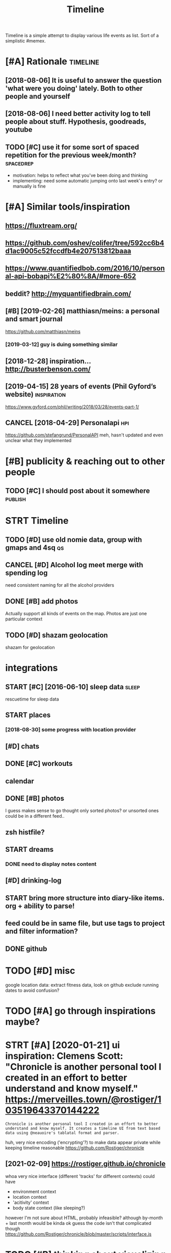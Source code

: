 #+title: Timeline
#+filetags: timeline

Timeline is a simple attempt to display various life events as list. Sort of a simplistic #memex.

* [#A] Rationale                                                   :timeline:
:PROPERTIES:
:ID:       rtnl
:END:
** [2018-08-06] It is useful to answer the question 'what were you doing' lately. Both to other people and yourself
:PROPERTIES:
:ID:       tssfltnswrthqstnwhtwrydngltlybthtthrpplndyrslf
:END:

** [2018-08-06] I need better activity log to tell people about stuff. Hypothesis, goodreads, youtube
:PROPERTIES:
:ID:       ndbttrctvtylgttllpplbtstffhypthssgdrdsytb
:END:

** TODO [#C] use it for some sort of spaced repetition for the previous week/month? :spacedrep:
:PROPERTIES:
:CREATED:  [2018-10-02]
:ID:       stfrsmsrtfspcdrpttnfrthprvswkmnth
:END:
- motivation: helps to reflect what you've been doing and thinking
- implementing: need some automatic jumping onto last week's entry? or manually is fine


* [#A] Similar tools/inspiration
:PROPERTIES:
:ID:       smlrtlsnsprtn
:END:
** https://fluxtream.org/
:PROPERTIES:
:ID:       sflxtrmrg
:END:
** https://github.com/oshev/colifer/tree/592cc6b4d1ac9005c52fccdfb4e207513812baaa
:PROPERTIES:
:ID:       sgthbcmshvclfrtrccbdccfccdfbb
:END:
** https://www.quantifiedbob.com/2016/10/personal-api-bobapi%E2%80%8A/#more-652
:PROPERTIES:
:ID:       swwwqntfdbbcmprsnlpbbpmr
:END:
** beddit? http://myquantifiedbrain.com/
:PROPERTIES:
:ID:       bddtmyqntfdbrncm
:END:
** [#B] [2019-02-26] matthiasn/meins: a personal and smart journal
:PROPERTIES:
:ID:       mtthsnmnsprsnlndsmrtjrnl
:END:
https://github.com/matthiasn/meins
*** [2019-03-12] guy is duing something similar
:PROPERTIES:
:ID:       gysdngsmthngsmlr
:END:
** [2018-12-28] inspiration... http://busterbenson.com/
:PROPERTIES:
:ID:       nsprtnbstrbnsncm
:END:

** [2019-04-15] 28 years of events (Phil Gyford’s website)      :inspiration:
:PROPERTIES:
:ID:       yrsfvntsphlgyfrdswbst
:END:
https://www.gyford.com/phil/writing/2018/03/28/events-part-1/
** CANCEL [2018-04-29] Personalapi                                      :hpi:
:PROPERTIES:
:ID:       prsnlp
:END:
https://github.com/stefangrund/PersonalAPI
meh, hasn't updated and even unclear what they implemented


* [#B] publicity & reaching out to other people
:PROPERTIES:
:ID:       pblctyrchngttthrppl
:END:
** TODO [#C] I should post about it somewhere                       :publish:
:PROPERTIES:
:ID:       shldpstbttsmwhr
:END:

* STRT Timeline
:PROPERTIES:
:ID:       tmln
:END:
** TODO [#D] use old nomie data, group with gmaps and 4sq                :qs:
:PROPERTIES:
:ID:       sldnmdtgrpwthgmpsndsq
:END:
:PROPERTIES:
CREATED: [2018-01-16]
:END:

** CANCEL [#D] Alcohol log meet merge with spending log
:PROPERTIES:
:CREATED:  [2018-01-19]
:ID:       lchllgmtmrgwthspndnglg
:END:
need consistent naming for all the alcohol providers

** DONE [#B] add photos
:PROPERTIES:
:CREATED:  [2018-04-26]
:ID:       ddphts
:END:
Actually support all kinds of events on the map. Photos are just one particular context

** TODO [#D] shazam geolocation
:PROPERTIES:
:ID:       shzmglctn
:END:
shazam for geolocation

* integrations
:PROPERTIES:
:ID:       ntgrtns
:END:
** START [#C] [2016-06-10]  sleep data                                :sleep:
:PROPERTIES:
:ID:       slpdt
:END:
rescuetime for sleep data
** START places
:PROPERTIES:
:ID:       plcs
:END:
*** [2018-08-30] some progress with location provider
:PROPERTIES:
:ID:       smprgrsswthlctnprvdr
:END:
** [#D] chats
:PROPERTIES:
:ID:       chts
:END:
** DONE [#C] workouts
:PROPERTIES:
:ID:       wrkts
:END:
** calendar
:PROPERTIES:
:ID:       clndr
:END:
** DONE [#B] photos
:PROPERTIES:
:ID:       phts
:END:
I guess makes sense to go thought only sorted photos? or unsorted ones could be in a different feed..
** zsh histfile?
:PROPERTIES:
:ID:       zshhstfl
:END:
** START dreams
:PROPERTIES:
:ID:       drms
:END:
*** DONE need to display notes content
:PROPERTIES:
:ID:       ndtdsplyntscntnt
:END:
** [#D] drinking-log
:PROPERTIES:
:ID:       drnknglg
:END:
** START bring more structure into diary-like items. org + ability to parse!
:PROPERTIES:
:ID:       brngmrstrctrntdrylktmsrgbltytprs
:END:
** feed could be in same file, but use tags to project and filter information?
:PROPERTIES:
:ID:       fdcldbnsmflbtstgstprjctndfltrnfrmtn
:END:
** DONE github
:PROPERTIES:
:ID:       gthb
:END:
* TODO [#D] misc
:PROPERTIES:
:ID:       msc
:END:
google location data: extract fitness data, look on github
exclude running dates to avoid confusion?

* TODO [#A] go through inspirations maybe?
:PROPERTIES:
:CREATED:  [2019-04-04]
:ID:       gthrghnsprtnsmyb
:END:

* STRT [#A] [2020-01-21] ui inspiration: Clemens Scott: "Chronicle is another personal tool I created in an effort to better understand and know myself."  https://merveilles.town/@rostiger/103519643370144222
:PROPERTIES:
:ID:       nsprtnclmnsscttchrnclsnthndknwmyslfsmrvllstwnrstgr
:END:
: Chronicle is another personal tool I created in an effort to better understand and know myself. It creates a timeline UI from text based data using @neauoire's tablatal format and parser.

huh, very nice encoding ('encrypting'?) to make data appear private while keeping timeline reasonable
https://github.com/Rostiger/chronicle
** [2021-02-09] https://rostiger.github.io/chronicle
:PROPERTIES:
:ID:       srstgrgthbchrncl
:END:
whoa very nice interface (different 'tracks' for different contexts)
could have
- environment context
- location context
- 'acitivity' context
- body state context (like sleeping?)
however I'm not sure about HTML, probably infeasible? although by-month + last month would be kinda ok
guess the code isn't that complicated though
https://github.com/Rostiger/chronicle/blob/master/scripts/interface.js
* TODO [#B] thinking about visualizing location...                      :viz:
:PROPERTIES:
:ID:       thnkngbtvslznglctn
:END:
** TODO [#B] [2018-06-24] theopolisme/location-history-visualizer: Visualize your Google Location History using an interactive heatmap :photomap:
:PROPERTIES:
:ID:       thplsmlctnhstryvslzrvslzygllctnhstrysngnntrctvhtmp
:END:
https://github.com/theopolisme/location-history-visualizer
** [2020-07-31] https://github.com/berrnd/locory
:PROPERTIES:
:ID:       sgthbcmbrrndlcry
:END:
** [#B] [2020-07-31] https://github.com/CartoDB/cartodb
:PROPERTIES:
:ID:       sgthbcmcrtdbcrtdb
:END:
** [2020-07-31] https://github.com/OpenGeoscience/geojs
:PROPERTIES:
:ID:       sgthbcmpngscncgjs
:END:

* TODO [#B] need different layers or something. e.g. display location/music/rescuetime in parallel
:PROPERTIES:
:CREATED:  [2018-10-01]
:ID:       nddffrntlyrsrsmthnggdsplylctnmscrsctmnprlll
:END:
* START [#B] add promnesia as source                              :promnesia:
:PROPERTIES:
:CREATED:  [2018-10-02]
:ID:       ddprmnsssrc
:END:
** [2019-04-04] need to be careful so I don't overlap with existing timeline entries
:PROPERTIES:
:ID:       ndtbcrflsdntvrlpwthxstngtmlnntrs
:END:
* TODO [#B] hmm, for location maybe I should use something custom? Even sort of offline is fine, upload coordinates when you are charging or wifi connected?
:PROPERTIES:
:CREATED:  [2018-10-05]
:ID:       hmmfrlctnmybshldssmthngcsrdntswhnyrchrgngrwfcnnctd
:END:
** TODO open source location tracker                               :location:
:PROPERTIES:
:CREATED:  [2018-10-13]
:ID:       pnsrclctntrckr
:END:
then I could disable the google one. I'd own the data and be able to receive it continuously
* TODO [#B] Mark events as public?                                  :privacy:
:PROPERTIES:
:CREATED:  [2018-10-16]
:ID:       mrkvntsspblc
:END:
** TODO maybe, for that would be useful to have a backend?
:PROPERTIES:
:ID:       mybfrthtwldbsflthvbcknd
:END:
** [2019-04-03] hm. maybe instead, separate public timeline (which won't have workouts for instance) and private one?
:PROPERTIES:
:ID:       hmmybnstdsprtpblctmlnwhchwnthvwrktsfrnstncndprvtn
:END:

* TODO [#B] treat commits with same message and date as same? At least visual indication that they are 'merged'
:PROPERTIES:
:CREATED:  [2019-07-04]
:ID:       trtcmmtswthsmmssgnddtssmtlstvslndctnthtthyrmrgd
:END:
* TODO [#B] [2019-08-22] Pagination strategies with PouchDB           :infra:
:PROPERTIES:
:ID:       pgntnstrtgswthpchdb
:END:
https://pouchdb.com/2014/04/14/pagination-strategies-with-pouchdb.html

* TODO [#B] https://merveilles.town/@rostiger/103519643370144222 very nice dynamic timeline for the UI!! :inspiration:
:PROPERTIES:
:CREATED:  [2020-01-21]
:ID:       smrvllstwnrstgrvryncdynmctmlnfrth
:END:

* [#B] [2020-02-10] mholt/timeliner: All your digital life on a single timeline, stored locally
:PROPERTIES:
:ID:       mhlttmlnrllyrdgtllfnsngltmlnstrdlclly
:END:
https://github.com/mholt/timeliner
* [#B] [2019-12-02] Ask HN: What's is the state of the art of lifelogging? | Hacker News :lifelogging:
:PROPERTIES:
:ID:       skhnwhtssthsttfthrtflflggnghckrnws
:END:
https://news.ycombinator.com/item?id=21268588
: Where can I find more about the state-of-the-art in lifelogging, self tracking, quantified self, activity detection,
* TODO [#B] [2020-05-08] [[https://news.ycombinator.com/item?id=23101869#23113061][Show HN: Interface for all digital aspects of my life | Hacker News]] :hpi:
:PROPERTIES:
:ID:       snwsycmbntrcmtmdshwhnntrffrlldgtlspctsfmylfhckrnws
:END:
: Kudos - this looks like a great project and is fully usable now.
: I have a similar project, DL, that's unfinished. Mine revolves around using a custom API in both Rust and REST to aggregate all my digital life events using ActivityStreams 2.0 and extensions to that, in a manner that is decentralized and ranked/categorized through machine learning. I am still working on it and releasing it Open Source is one of this year's goals.
: My motivation is that the amount of information I receive from Twitter,Mastodon,Facebook,Reddit,HN,various Stack exchanges,blog postings,etc. has gotten to the point where it's too easy to miss things.
: Jeremie Miller, one of the creators of XMPP, had something similar revolving around the Telehash protocol. As far as I can tell, that effort is discontinued, or at least no longer Open Source.
* TODO [#B] [2020-05-30] [[https://github.com/chr15m/ntpl][chr15m/ntpl: Python lib to modify & render HTML.]]
:PROPERTIES:
:ID:       sgthbcmchrmntplchrmntplpythnlbtmdfyrndrhtml
:END:
* [#B] [2018-11-07] jasonrudolph/stratify: Rails + MongoDB app for building a consolidated timeline of your data from disparate sources (e.g., Twitter, GitHub, Foursquare, etc.)
:PROPERTIES:
:ID:       jsnrdlphstrtfyrlsmngdbppfsprtsrcsgtwttrgthbfrsqrtc
:END:
https://github.com/jasonrudolph/stratify
* TODO [#B] highlight personal notes as some really distinctive colour
:PROPERTIES:
:CREATED:  [2019-12-31]
:ID:       hghlghtprsnlntsssmrllydstnctvclr
:END:
* START [#C] topcoder and codeforces stats
:PROPERTIES:
:CREATED:  [2019-02-02]
:ID:       tpcdrndcdfrcsstts
:END:
** [2019-04-04] http get https://api.topcoder.com/v3/members/karlicos/stats/history
:PROPERTIES:
:ID:       gtsptpcdrcmvmmbrskrlcssttshstry
:END:
** [2019-04-04] http get 'https://codeforces.com/api/user.rating?handle=gerasimovd'
:PROPERTIES:
:ID:       gtscdfrcscmpsrrtnghndlgrsmvd
:END:
http get 'https://codeforces.com/api/contest.list' | pp_json > contests-20190404.json
* START [#C] direct link to the org note (e.g. if I want to edit it)
:PROPERTIES:
:CREATED:  [2018-08-26]
:ID:       drctlnktthrgntgfwnttdtt
:END:
mimemacs?
TODO hmmm, is it even possible to match
I guess anchoring by datetime is gonna work.. although not very reliable

org-link-search-must-match-exact-headline.

so, use OPSQ file:whatever.org::text blah CLSQ

could implement in my org provider...

* TODO [#C] split by sleeps rather than calendar days?                :sleep:
:PROPERTIES:
:CREATED:  [2018-10-27]
:ID:       spltbyslpsrthrthnclndrdys
:END:
* START [#C] quite slow on android... maybe worth rendering separate timelines too..
:PROPERTIES:
:CREATED:  [2018-09-17]
:ID:       qtslwnndrdmybwrthrndrngsprttmlnst
:END:
ok, for now splitting by year is probably ok
* START [#C] Kindle notes should def be part of timeline                :hpi:
:PROPERTIES:
:CREATED:  [2018-08-29]
:ID:       kndlntsshlddfbprtftmln
:END:
I guess just use zim books directory for annotations??
maybe the org provider should support directories.
ok, needs fuzzy matching dates (e.g. Added on Thursday, May 31, 2018 2:04:36 AM)


* [#C] Try rewriting rules, if two entries match, error
:PROPERTIES:
:CREATED:  [2018-02-02]
:ID:       tryrwrtngrlsftwntrsmtchrrr
:END:

* TODO [#C] Matcher where date is available, compare directly
:PROPERTIES:
:CREATED:  [2018-02-02]
:ID:       mtchrwhrdtsvlblcmprdrctly
:END:

* [#C] button for quick add (capture) a memory from any event (add source reference or something too) :lifelogging:
:PROPERTIES:
:CREATED:  [2018-08-18]
:ID:       bttnfrqckddcptrmmryfrmnyvntddsrcrfrncrsmthngt
:END:
* TODO [#C] maybe, created org todos?
:PROPERTIES:
:CREATED:  [2018-08-27]
:ID:       mybcrtdrgtds
:END:

* START [#C] support notes without time? e.g. if we received date instead of datetime. or map to a certain time? ...
:PROPERTIES:
:CREATED:  [2018-08-30]
:ID:       spprtntswthttmgfwrcvddtnstdfdttmrmptcrtntm
:END:
* START [#C] hmm, could try mounting takeout zip? and remount when later available (maybe even inotify) https://bitbucket.org/agalanin/fuse-zip
:PROPERTIES:
:CREATED:  [2018-08-28]
:ID:       hmmcldtrymntngtktzpndrmntybvnntfysbtbcktrgglnnfszp
:END:
* [#C] jakubroztocil/geotagger: Geotag your photos from GPS-less cameras with your phone's location history data :photomap:
:PROPERTIES:
:ID:       jkbrztclgtggrgtgyrphtsfrmscmrswthyrphnslctnhstrydt
:END:
* TODO [#C] send error email about missing providers and that sort of major errors. maybe occasionally??
:PROPERTIES:
:CREATED:  [2018-09-13]
:ID:       sndrrrmlbtmssngprvdrsndthtsrtfmjrrrrsmybccsnlly
:END:
* TODO [#C] Mark cinema with tag and cinema visits specifically
:PROPERTIES:
:CREATED:  [2018-09-08]
:ID:       mrkcnmwthtgndcnmvstsspcfclly
:END:

* START [#C] feedly
:PROPERTIES:
:CREATED:  [2018-10-02]
:ID:       fdly
:END:
- State "START"      from "TODO"       [2019-04-17]
https://developer.feedly.com/v3/subscriptions/ -- that could def be useful
https://developer.feedly.com/v3/markers/#mark-one-or-multiple-articles-as-saved that too
** [2019-04-04] unclear from the API if it's possible to extract when something was read
:PROPERTIES:
:ID:       nclrfrmthpftspssbltxtrctwhnsmthngwsrd
:END:
* START [#C] most important things are: geo location, coding commits/activity, meals eaten, exercise
:PROPERTIES:
:CREATED:  [2018-06-28]
:ID:       mstmprtntthngsrglctncdngcmmtsctvtymlstnxrcs
:END:

* TODO [#C] asign 'importance' (to tags, but maybe compute it based on keywords etc), then make text bold depending on importance?
:PROPERTIES:
:CREATED:  [2018-10-02]
:ID:       sgnmprtncttgsbtmybcmpttbscthnmktxtblddpndngnmprtnc
:END:
* TODO [#C] 'Saved' from google Takeout                         :takeout:hpi:
:PROPERTIES:
:CREATED:  [2018-10-06]
:ID:       svdfrmggltkt
:END:
* START [#C] Track reddit subscriptions. Wonder if they are somewhere historically in api?? :reddit:hpi:
:PROPERTIES:
:CREATED:  [2018-08-30]
:ID:       trckrddtsbscrptnswndrfthyrsmwhrhstrcllynp
:END:
* TODO [#C] programming contests, e.g. codeforces and topcoder
:PROPERTIES:
:CREATED:  [2018-10-22]
:ID:       prgrmmngcntstsgcdfrcsndtpcdr
:END:
* TODO [#C] tracking 'watch later' is quite useful...           :takeout:hpi:
:PROPERTIES:
:CREATED:  [2019-02-01]
:ID:       trckngwtchltrsqtsfl
:END:
* TODO [#C] memrise from backup                                         :hpi:
:PROPERTIES:
:CREATED:  [2019-02-10]
:ID:       mmrsfrmbckp
:END:
* TODO [#C] web cam in front of monitor so I could see when I'm paying attention to the monitor? :lifelogging:
:PROPERTIES:
:CREATED:  [2019-02-23]
:ID:       wbcmnfrntfmntrscldswhnmpyngttntntthmntr
:END:
* TODO [#C] old takeouts got some keep history                  :takeout:hpi:
:PROPERTIES:
:CREATED:  [2019-02-26]
:ID:       ldtktsgtsmkphstry
:END:
* TODO [#C] run against github backup, so commits provider doesn't get confused by missing ones?
:PROPERTIES:
:CREATED:  [2019-02-23]
:ID:       rngnstgthbbckpscmmtsprvdrdsntgtcnfsdbymssngns
:END:
* TODO [#C] actually MyActivity got A LOT of data               :takeout:hpi:
:PROPERTIES:
:CREATED:  [2019-02-26]
:ID:       ctllymyctvtygtltfdt
:END:
* START [#C] Split by quarters? Or find Android optimization tips
:PROPERTIES:
:CREATED:  [2019-04-03]
:ID:       spltbyqrtrsrfndndrdptmztntps
:END:
* TODO [#C] multiple dream tags??
:PROPERTIES:
:CREATED:  [2019-04-04]
:ID:       mltpldrmtgs
:END:
* TODO [#C] [2019-03-28] [[https://reddit.com/r/selfhosted/comments/b42all/timeliner_is_a_personal_data_aggregation_utility/][Timeliner is a personal data aggregation utility. It collects all your digital things from pretty much anywhere and stores them on your own computer, indexes them, and projects them onto a single, unified timeline.]] /r/selfhosted :inspiration:
:PROPERTIES:
:ID:       srddtcmrslfhstdcmmntsblltsthmntsnglnfdtmlnrslfhstd
:END:

* TODO [#C] need plot for items for each provider so it's easy to track broken shit
:PROPERTIES:
:CREATED:  [2019-06-14]
:ID:       ndpltfrtmsfrchprvdrstssyttrckbrknsht
:END:
* TODO [#C] google assistant interactions from takeout          :takeout:hpi:
:PROPERTIES:
:CREATED:  [2019-06-11]
:ID:       gglssstntntrctnsfrmtkt
:END:

* TODO [#C] hmm. if I don't keep the entry before change, I don't get a reliable timestamp... :hpi:reddit:
:PROPERTIES:
:CREATED:  [2019-06-17]
:ID:       hmmfdntkpthntrybfrchngdntgtrlbltmstmp
:END:
* START [#C] trying to speed up static html
:PROPERTIES:
:CREATED:  [2019-07-06]
:ID:       tryngtspdpsttchtml
:END:
** [2019-07-06] so layout step takes about 6 seconds on my desktop
:PROPERTIES:
:ID:       slytstptksbtscndsnmydsktp
:END:
disabling CSS didn't change anything
err, trying to remove tags made it twice as slow... wtf??
* [#C] [2019-04-19] How I Tracked a Year in Time and What It Meant - Minding the Borderlands :qs:inspiration:
:PROPERTIES:
:ID:       hwtrckdyrntmndwhttmntmndngthbrdrlnds
:END:
http://www.markwk.com/2016/01/a-year-of-time-tracking-2015.html

* [#C] [2019-08-18] PouchDB, the JavaScript Database that Syncs!      :infra:
:PROPERTIES:
:ID:       pchdbthjvscrptdtbsthtsyncs
:END:
https://pouchdb.com/
: The Database that Syncs!
: PouchDB is an open-source JavaScript database inspired by Apache CouchDB that is designed to run well within the browser.
: PouchDB was created to help web developers build applications that work as well offline as they do online.
: It enables applications to store data locally while offline, then synchronize it with CouchDB and compatible servers when the application is back online, keeping the user's data in sync no matter where they next login.
** START [2019-08-18] hmm. could use for timeline? If it keeps items in database, then I can just rely on it and implement pagination?
:PROPERTIES:
:ID:       hmmcldsfrtmlnftkpstmsndtbhncnjstrlyntndmplmntpgntn
:END:
* TODO [#C] hmm maybe I want feedly logs in timeline and promnesia?     :hpi:
:PROPERTIES:
:ID:       hmmmybwntfdlylgsntmlnndprmns
:END:
* TODO [#C] make entry background dependent on time of day?
:PROPERTIES:
:CREATED:  [2019-07-15]
:ID:       mkntrybckgrnddpndntntmfdy
:END:
* TODO [#C] Better search, def need proper indexing...                :memex:
:PROPERTIES:
:CREATED:  [2019-08-21]
:ID:       bttrsrchdfndprprndxng
:END:

* START [#C] [2019-08-18] API Reference                               :infra:
:PROPERTIES:
:ID:       prfrnc
:END:
https://pouchdb.com/api.html
: Notes: For pagination, options.limit and options.skip are also available, but the same performance concerns as in CouchDB apply. Use the startkey/endkey pattern instead.
* TODO [#C] bundle pouchdb with static timeline
:PROPERTIES:
:CREATED:  [2019-08-28]
:ID:       bndlpchdbwthsttctmln
:END:
* [#C] [2019-04-15] Describing events in code (Phil Gyford’s website)
:PROPERTIES:
:ID:       dscrbngvntsncdphlgyfrdswbst
:END:
https://www.gyford.com/phil/writing/2018/03/28/events-part-2/
** [2019-08-09] about the model he uses for events, nothing too enlightening..
:PROPERTIES:
:ID:       btthmdlhssfrvntsnthngtnlghtnng
:END:

* TODO [#C] [2019-09-06] hood.ie intro                                :infra:
:PROPERTIES:
:ID:       hdntr
:END:
http://hood.ie/intro/
: Welcome to Hoodie!
: Hoodie enables you to express yourself through technology by making web application development very fast, easy and accessible.
** TODO [#C] [2019-09-06] hood.ie intro
:PROPERTIES:
:ID:       hdntr
:END:
http://hood.ie/intro/
: Hoodie is a noBackend technology — it's there for making the lives of frontend developers easier by abstracting away the backend and keeping you from worrying about backends. It gives you Dreamcode: a simple, easy-to-learn-and-implement frontend API built into it. Hoodie is also Offline First, which means that your app users’ data is stored locally by default so your Hoodie-based apps are accessible and usable anytime, independent from your users’ internet connection.
: 
: “What’s fun about programming? It’s problem solving, keeping in your head what’s actually going on in the machine, and being very, very accurate, because the machine does exactly what you tell it to do, even if it’s not what you meant.”
: — Mary Lee Berners-Lee

* TODO [#C] Gordon Bell and The Epic Quest to Digitalize Everything - Mark Koester :qs:
:PROPERTIES:
:CREATED:  [2019-10-03]
:ID:       grdnbllndthpcqsttdgtlzvrythngmrkkstr
:END:

http://www.markwk.com/most-digitalized-life-ever.html

Some highlights for the other attempt to build something similar to timeline

* TODO [#C] [2019-08-18] quangv/awesome-couchdb: CouchDB - curated meta resources & best practices list
:PROPERTIES:
:ID:       qngvwsmcchdbcchdbcrtdmtrsrcsbstprctcslst
:END:
https://github.com/quangv/awesome-couchdb#readme

* TODO [#C] ui: https://merveilles.town/@rostiger/103534349279790297
:PROPERTIES:
:CREATED:  [2020-01-23]
:ID:       smrvllstwnrstgr
:END:

* TODO [#C] [2020-01-05] ejplatform/hyperpython: A small DSL to write HTML in Python. :python:html:
:PROPERTIES:
:ID:       jpltfrmhyprpythnsmlldsltwrthtmlnpythn
:END:
https://github.com/ejplatform/hyperpython
: Hyperpython
: Hyperpython is a Python interpretation of Hyperscript. If you are not familiar with Hyperscript, think of it as a pure Javascript alternative to JSX.
* [#C] [2019-08-28] pouchdb-browser - npm
:PROPERTIES:
:ID:       pchdbbrwsrnpm
:END:
https://www.npmjs.com/package/pouchdb-browser
* TODO [#C] [2019-12-26] awesome-selfhosted/awesome-selfhosted: A list of Free Software network services and web applications which can be hosted locally. Selfhosting is the process of hosting and managing applications instead of renting from Software-as-a-Service providers :spreadsheet:
:PROPERTIES:
:ID:       wsmslfhstdwsmslfhstdlstfffrntngfrmsftwrssrvcprvdrs
:END:
https://github.com/awesome-selfhosted/awesome-selfhosted
: Office Suites

could use spreadsheets for that?
* TODO [#C] [2019-12-04] ben VOTE goldacre on Twitter: "Oh wow long term follow up cohorts with contemporaneous data to identify recall bias are a beautiful thing https://t.co/3QN5JXqaeA" / Twitter
:PROPERTIES:
:ID:       bnvtgldcrntwttrhwwlngtrmflbsrbtflthngstcqnjxqtwttr
:END:
https://twitter.com/bengoldacre/status/1202328740623241218
: Oh wow long term follow up cohorts with contemporaneous data to identify recall bias are a beautiful thing
* TODO [#C] ipython history? it's got session times                     :hpi:
:PROPERTIES:
:CREATED:  [2020-06-04]
:ID:       pythnhstrytsgtsssntms
:END:
* [#C] [2019-01-17] Effective Use of Arbtt                            :arbtt:
:PROPERTIES:
:ID:       ffctvsfrbtt
:END:
http://arbtt.nomeata.de/doc/users_guide/effective-use.html
figure out if you need to refine rules?
* TODO [#C] make sure it handles comments (post about music theory for nerds) :hypothesis:
:PROPERTIES:
:CREATED:  [2019-01-23]
:ID:       mksrthndlscmmntspstbtmscthryfrnrds
:END:
* TODO [#C] seemingly broken org-mode rendering..
:PROPERTIES:
:CREATED:  [2019-12-31]
:ID:       smnglybrknrgmdrndrng
:END:
e.g. see Наверное все относительно нормально, значит
* TODO [#C] kobo: really need to collapse stuff...
:PROPERTIES:
:CREATED:  [2019-12-31]
:ID:       kbrllyndtcllpsstff
:END:
* TODO [#C] could also be more hierarchical? e.g. github -> promnesia -> ....
:PROPERTIES:
:CREATED:  [2020-05-03]
:ID:       cldlsbmrhrrchclggthbprmns
:END:
* TODO [#C] error could be a special entry type?                     :errors:
:PROPERTIES:
:CREATED:  [2020-05-03]
:ID:       rrrcldbspclntrytyp
:END:
* TODO [#D] Also projected timeline
:PROPERTIES:
:CREATED:  [2018-05-18]
:ID:       lsprjctdtmln
:END:

Planned meals, holidays etc

* TODO [#D] fb archive                                                  :hpi:
:PROPERTIES:
:CREATED:  [2018-09-19]
:ID:       fbrchv
:END:
* TODO [#D] merge typing logs into timeline?                            :hpi:
:PROPERTIES:
:ID:       mrgtypnglgsnttmln
:END:
* TODO [#D] all my vk comments?                                         :hpi:
:PROPERTIES:
:CREATED:  [2018-07-21]
:ID:       llmyvkcmmnts
:END:
* START [#D] integrate rescuetime into timeline. maybe get_activity_intervals or something? :hpi:
:PROPERTIES:
:ID:       ntgrtrsctmnttmlnmybgtctvtyntrvlsrsmthng
:END:
* START [#D] extract old sleep from jawbone (I must have files to parse it somewhere)
:PROPERTIES:
:CREATED:  [2018-09-16]
:ID:       xtrctldslpfrmjwbnmsthvflstprstsmwhr
:END:

- State "START"      from "TODO"       [2019-04-04]
* TODO [#D] old github events (looks like backup in /backups/github-feed doesn't have unexpanded events...) :hpi:
:PROPERTIES:
:CREATED:  [2018-09-28]
:ID:       ldgthbvntslkslkbckpnbckpsgthbfddsnthvnxpnddvnts
:END:
* TODO [#D] highlight my own tweets as opposed to rts
:PROPERTIES:
:CREATED:  [2018-10-12]
:ID:       hghlghtmywntwtssppsdtrts
:END:
* TODO [#D] track followed/unfollowed users. maybe in some form of weekly summary? actually could bind all unidentified events :hpi:twitter:
:PROPERTIES:
:CREATED:  [2018-10-03]
:ID:       trckfllwdnfllwdsrsmybnsmfryctllycldbndllndntfdvnts
:END:
* TODO [#D] future stuff -- render collapsed? or in the bottom.. for now will just error
:PROPERTIES:
:CREATED:  [2019-02-03]
:ID:       ftrstffrndrcllpsdrnthbttmfrnwwlljstrrr
:END:
* TODO [#D] hmm commits are gone somewhere...                           :hpi:
:PROPERTIES:
:CREATED:  [2019-03-24]
:ID:       hmmcmmtsrgnsmwhr
:END:
* TODO [#D] make sure it's deterministic apart from date (could verify that via diffing)
:PROPERTIES:
:CREATED:  [2018-11-10]
:ID:       mksrtsdtrmnstcprtfrmdtcldvrfythtvdffng
:END:
* [#D] [2018-11-27] GH Archive
:PROPERTIES:
:ID:       ghrchv
:END:
https://www.gharchive.org/

* TODO [#D] some sort of conservative changes checker for quick rerendering?
:PROPERTIES:
:CREATED:  [2019-02-03]
:ID:       smsrtfcnsrvtvchngschckrfrqckrrndrng
:END:
* TODO [#D] Steam gaming history??                                      :hpi:
:PROPERTIES:
:CREATED:  [2019-04-08]
:ID:       stmgmnghstry
:END:
** [2019-04-08] shit, doesn't look that it's accessible from api
:PROPERTIES:
:ID:       shtdsntlkthttsccssblfrmp
:END:
** [2021-01-14] doesn't look like there is any convenient GDPR either
:PROPERTIES:
:ID:       dsntlklkthrsnycnvnntgdprthr
:END:
* TODO [#D] fix locations... they were gone for some reason, wonder if because of changes to group_by_cmp in kython
:PROPERTIES:
:CREATED:  [2019-04-23]
:ID:       fxlctnsthywrgnfrsmrsnwndrfbcsfchngstgrpbycmpnkythn
:END:
* STRT [#D] hypothesis provider (and other annotation): collect changes over all backups? :dal:hpi:
:PROPERTIES:
:CREATED:  [2019-06-12]
:ID:       hypthssprvdrndthrnnttncllctchngsvrllbckps
:END:
e.g. you highlighted something, on second reading annotated it; on the next reading annotated more

* [#D] [2019-07-06] HTML Table Vs Pure CSS DIV: Which Loads Faster? - Web Development | Dream.In.Code :html:performance:
:PROPERTIES:
:ID:       htmltblvsprcssdvwhchldsfstrwbdvlpmntdrmncd
:END:
https://www.dreamincode.net/forums/topic/265384-html-table-vs-pure-css-div-which-loads-faster/
: However, you also need to take into account that tables can't begin rendering without being completely received, because the table width may change depending on what content is put in it. Additionally, you can't render the next row until the previous one is rendered (otherwise you will either go too large or too small - both cases will cause the page to look off).
* TODO [#D] use local bitbucket repos                                   :hpi:
:PROPERTIES:
:CREATED:  [2020-02-08]
:ID:       slclbtbcktrps
:END:
* https://exist.io/
:PROPERTIES:
:CREATED:  [2018-06-15]
:ID:       sxst
:END:
eh, it's quite primitive. could borrow some design ideas
* TODO could extract location from twitter geo? not sure.. :twitter:location:hpi:
:PROPERTIES:
:CREATED:  [2019-04-04]
:ID:       cldxtrctlctnfrmtwttrgntsr
:END:
* [2019-05-19] timeline.html
:PROPERTIES:
:ID:       tmlnhtml
:END:
make repo name semibold? also link (could get from commits provider)
* [2019-05-19] timeline.html                                     :reddit:hpi:
:PROPERTIES:
:ID:       tmlnhtml
:END:
todo shit this looks just plain wrong. I didn't do stuff on my phone at 1AM. right?
** [2019-05-24] mm. some reddit stuff..
:PROPERTIES:
:ID:       mmsmrddtstff
:END:
* TODO sanity checks
:PROPERTIES:
:CREATED:  [2019-07-06]
:ID:       sntychcks
:END:
these look bad
: [WARNING timeline-checker 190423 20:45:48 sanity:137] eids-20190412.json vs eids-20190413.json: added    62, removed   113, shared 62419
: [ERROR timeline-checker 190423 20:45:48 sanity:141] Added   stats: {'commit': 13, 'emfit': 1, 'foursquare': 1, 'github': 12, 'hypothesis': 3, 'kobo': 27, 'workout': 5}
: [ERROR timeline-checker 190423 20:45:48 sanity:142] Removed stats: {'kobo': 27, 'location': 86}
* [2020-03-07] Josh: "Lined it up with my time-tracking data. Here's my…" - Merveilles :inspiration:
:PROPERTIES:
:ID:       jshlndtpwthmytmtrckngdthrsmymrvlls
:END:
https://merveilles.town/@joshavanier/103301033112044431
* [2020-05-03] wtf?? are these because of 1000 saved items limits? :reddit:hpi:exports:
:PROPERTIES:
:ID:       wtfrthsbcsfsvdtmslmts
:END:
: 22:31: unfavorited Calisthenics Exercise Library: Movement Breakdowns, Common Form Faults, and Variations with GIFs and Pictures! reddit
: 22:31: favorited "Org-mode database" and linking / searching text reddit
: 05:51: unfavorited Are we expecting to have a symmetry breaking of the electromagnetic force in the future? reddit
: 05:51: unfavorited What exactly is explicit symmetry breaking? And what are some examples? reddit
: 05:51: favorited My thoughts on text editors, and why I think that Emacs is best of them all reddit
: 05:51: favorited Weekly tips/trick/etc/ thread reddit
: Thu 2020-04-30
: 22:21: unfavorited Bring your child to work day. reddit
: 22:21: unfavorited A train managing expectations reddit
: 22:21: unfavorited The Reverse Plank is one of the most underestimated bodyweight strength exercises: everything you need to know about the RP, including its great benefits reddit
: 22:21: unfavorited Are we expecting to have a symmetry breaking of the electromagnetic force in the future? reddit
: 22:21: unfavorited Keto Ramen: Shirataki noodles, Japanese meatballs, softboiled eggs, and homemade bone broth reddit
: 22:21: unfavorited Selfhosted music player/Spotify reddit
: 22:21: favorited ANN: org-special-block-extras is now on MELPA reddit
* [2020-06-30] [[https://github.com/mholt/timeliner][mholt/timeliner: All your digital life on a single timeline, stored locally]]
:PROPERTIES:
:ID:       sgthbcmmhlttmlnrmhlttmlnrrdgtllfnsngltmlnstrdlclly
:END:

* DONE [#B] Some tool to check extracted entries to make sure they their count increases
:PROPERTIES:
:CREATED:  [2018-09-28]
:ID:       smtltchckxtrctdntrstmksrthythrcntncrss
:END:
using ids; will compare them occasionally? ensure they are increasing as sets...
ok, the comparison tool is probably gonna be generic?

* DONE [#C] huh, I'm a bit stupid. just mirror original dir structure and serve static resized files???
:PROPERTIES:
:CREATED:  [2018-10-19]
:ID:       hhmbtstpdjstmrrrrgnldrstrctrndsrvsttcrszdfls
:END:
* [#C] [2020-05-25] [[https://twitter.com/azlenelza/status/1264956508774649859][(1) Azlen Elza on Twitter: "Conversations are recorded and visualized based off who hears who, by selecting one person's track of messages you can see highlighted who they were within hearing range with at the time Visualizing three properties: time, message length, and proximity https://t.co/uruYyg9ip8" / Twitter]]
:PROPERTIES:
:ID:       stwttrcmzlnlzsttszlnlzntwngthndprxmtystcryygptwttr
:END:
: Visualizing three properties: time, message length, and proximity
* [#C] [2019-01-14] Robin Weis                     :qs:dashboard:inspiration:
:PROPERTIES:
:ID:       rbnws
:END:
http://robinwe.is/
** [2019-04-06] nice visualitions as colored strips. also some cool dating visualisations
:PROPERTIES:
:ID:       ncvsltnssclrdstrpslssmcldtngvslstns
:END:

* TODO [#C] could expose public timeline just without timestamps? :lifelogging:
:PROPERTIES:
:CREATED:  [2019-12-06]
:ID:       cldxpspblctmlnjstwthttmstmps
:END:
* TODO [#B] each measurement/data provider is a coordinate   :memex:think:qs:
:PROPERTIES:
:CREATED:  [2020-09-11]
:ID:       chmsrmntdtprvdrscrdnt
:END:
for example
- geo (2 dimensions)
- temperature
- hr
- etc
- time
Overview a 2D projection, select some subset, then view again from other projections
could do for a cool interface
* TODO [#C] use searchhistory table from Firefox?             :hpi:promnesia:
:PROPERTIES:
:CREATED:  [2020-09-05]
:ID:       ssrchhstrytblfrmfrfx
:END:
* TODO [#B] photo gallery, when I list pictures it also jumps in the location dashboard. ideally, I could do it in the file manager... not sure how though
:PROPERTIES:
:CREATED:  [2020-09-04]
:ID:       phtgllrywhnlstpctrstlsjmpyclddtnthflmngrntsrhwthgh
:END:
* TODO [#C] Heatmap view for events                                   :memex:
:PROPERTIES:
:CREATED:  [2020-09-18]
:ID:       htmpvwfrvnts
:END:

Although it's kinda calendar?

* TODO [#C] shit. every time I rebase interactively, commit date changes??
:PROPERTIES:
:CREATED:  [2020-09-28]
:ID:       shtvrytmrbsntrctvlycmmtdtchngs
:END:
* TODO [#C] commits amend date also should contribute?                  :hpi:
:PROPERTIES:
:CREATED:  [2020-09-28]
:ID:       cmmtsmnddtlsshldcntrbt
:END:
* TODO old contests data?
:PROPERTIES:
:CREATED:  [2020-10-26]
:ID:       ldcntstsdt
:END:
- rosalind
* [2020-11-04] [[https://github.com/sorrycc/awesome-javascript#timeline][sorrycc/awesome-javascript: 🐢 A collection of awesome browser-side JavaScript libraries, resources and shiny things.]]
:PROPERTIES:
:ID:       sgthbcmsrryccwsmjvscrpttmcrptlbrrsrsrcsndshnythngs
:END:

* TODO could feed my tweets into memacs, then display agenda one year ago? :memex:
:PROPERTIES:
:CREATED:  [2020-12-06]
:ID:       cldfdmytwtsntmmcsthndsplygndnyrg
:END:
* TODO file timestamps?
:PROPERTIES:
:CREATED:  [2020-11-29]
:ID:       fltmstmps
:END:
e.g. various pdfs.. not sure if the dates would be dates they were saved, or original metadata?
plus, exclude periods when there are too many dates saved -- would probably mean they were overwritten by dropbox sync or something
* TODO run specific day with fzf                                      :memex:
:PROPERTIES:
:CREATED:  [2020-11-27]
:ID:       rnspcfcdywthfzf
:END:

* related                                     :hpi:travel:qs:memex:dashboard:
:PROPERTIES:
:ID:       rltd
:END:


* TODO [#C] local cache of dead urls, e.g. for timeline? might be an overkill though
:PROPERTIES:
:CREATED:  [2019-02-26]
:ID:       lclcchfddrlsgfrtmlnmghtbnvrkllthgh
:END:
* STRT [#D] Could import my 4sq stuff into maps.me?   :timeline:osm:photomap:
:PROPERTIES:
:CREATED:  [2018-06-01]
:ID:       cldmprtmysqstffntmpsm
:END:
https://umap.openstreetmap.fr/en/

eh, maps.me doesn't seem to have api for bookmarks...
** STRT actually yeah, maybe host google map with my custom layer? :selfhosted:
:PROPERTIES:
:ID:       ctllyyhmybhstgglmpwthmycstmlyr
:END:
maybe just borrow my static map and host it. could work pretty well.

** DONE hmmmm https://support.maps.me/hc/en-us/articles/207895029-How-to-import-bookmarks- -- can generate kmb file and copy it! try that!
:PROPERTIES:
:ID:       hmmmmsspprtmpsmhcnsrtclshkscngnrtkmbflndcpyttrytht
:END:
ok, kmb files are weird, but I could have a regular task to open maps.me app, remove old list of favs and create new one? also have a date in list so it would be easy to tell which one to remove
** TODO eh, screw automatic extraction, too complicated. have a special file and let it be in a spceicfic format.
:PROPERTIES:
:ID:       hscrwtmtcxtrctntcmplctdhvspclflndlttbnspccfcfrmt
:END:

* [#C] [2019-11-13] martijnvermaat/calmap: Calendar heatmaps from Pandas time series data
:PROPERTIES:
:ID:       mrtjnvrmtclmpclndrhtmpsfrmpndstmsrsdt
:END:
https://github.com/martijnvermaat/calmap
* DONE [#C] Kickball/awesome-selfhosted: This is a list of Free Software network services and web applications which can be hosted locally. Selfhosting is the process of locally hosting and managing applications instead of renting from SaaS providers. :timeline:
:PROPERTIES:
:ID:       kckbllwsmslfhstdthsslstffctnsnstdfrntngfrmssprvdrs
:END:
https://github.com/Kickball/awesome-selfhosted#photo-and-video-galleries

created [2018-10-03] 

need permalink support

** ok, lychee -- meh, too simplistic
:PROPERTIES:
:ID:       klychmhtsmplstc
:END:
php though

** piwigo -- recommended by few people... could actually be ok I suppose, has custom themes support
:PROPERTIES:
:ID:       pwgrcmmnddbyfwpplcldctllybksppshscstmthmsspprt
:END:
** chewereto -- a bit overloaded...
:PROPERTIES:
:ID:       chwrtbtvrldd
:END:
** photato -- ok nice got some access control and also indexes a specific folder directly
:PROPERTIES:
:ID:       phttkncgtsmccsscntrlndlsndxsspcfcfldrdrctly
:END:
** DONE sigal -- mm, pretty simplistic, could be good.
:PROPERTIES:
:ID:       sglmmprttysmplstccldbgd
:END:
* [2018-10-18] [[https://reddit.com/r/selfhosted/comments/9op2kn/photoprism_new_selfhosted_free_software_photo/e7vwj4i/][PhotoPrism: New self-hosted free software photo manager]] /r/selfhosted
:PROPERTIES:
:ID:       srddtcmrslfhstdcmmntspknpstdfrsftwrphtmngrrslfhstd
:END:
: That is why I am sticking to Piwigo.
* TODO [#C] parse regular headlines with dates? maybe just a single string is enough :org:lifelogging:
:PROPERTIES:
:CREATED:  [2021-01-27]
:ID:       prsrglrhdlnswthdtsmybjstsnglstrngsngh
:END:
* [#B] [2019-02-21] [[http://busterbenson.com][Buster Benson]]  :qs:timeline:
:PROPERTIES:
:ID:       bstrbnsncmbstrbnsn
:END:
https://notes.busterbenson.com/life-in-weeks
pretty cool stuff too..
** [2019-04-06] nice matrix that highlights life events, life beliefs etc
:PROPERTIES:
:ID:       ncmtrxththghlghtslfvntslfblfstc
:END:
*** [2021-02-06] https://web.archive.org/web/20190209174652/http://busterbenson.com/
:PROPERTIES:
:ID:       swbrchvrgwbbstrbnsncm
:END:

* STRT [#C] [2019-12-22] [[https://whereisfelix.today][Whereisfelix]] :lifelogging:qs:
:PROPERTIES:
:ID:       swhrsflxtdywhrsflx
:END:
realtime
* TODO [#B] [2020-12-07] [[https://nitter.net/Benjojo12/status/1335569822776700928#m][Ben Cox (@Benjojo12): "So I grabbed all of the chat logs,tweets and GDPR dumps I could get my hands on and compiled this graph on when I am generally "active" showing an impressive commitment to going to bed at midnight through the last 10 years... The shift in 2018 was me in NYC for @recursecenter :)" | nitter]]
:PROPERTIES:
:ID:       snttrntbnjjsttsmbncxbnjjshftnwsmnnycfrrcrscntrnttr
:END:
: So I grabbed all of the chat logs,tweets and GDPR dumps I could get my hands on and compiled this graph on when I am generally "active" showing an impressive commitment to going to bed at midnight through the last 10 years...
* TODO [#B] nice initial goal: make it super easy to jump to arbitrary point in time :timeline:
:PROPERTIES:
:CREATED:  [2021-05-04]
:ID:       ncntlglmktsprsytjmptrbtrrypntntm
:END:
- [ ] accept fuzzy input
- [ ] have it always open on some desktop so it's easy to jump, ideally activate by hotkey
